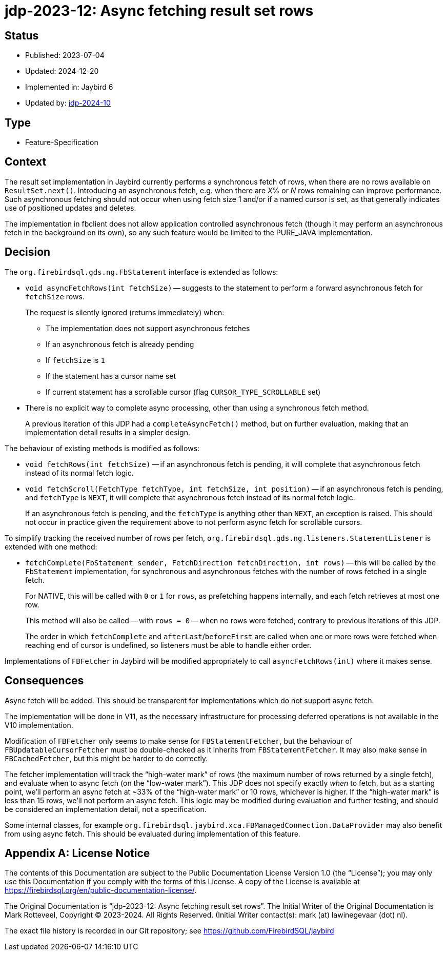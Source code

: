 = jdp-2023-12: Async fetching result set rows

// SPDX-FileCopyrightText: Copyright 2023-2024 Mark Rotteveel
// SPDX-License-Identifier: LicenseRef-PDL-1.0

== Status

* Published: 2023-07-04
* Updated: 2024-12-20
* Implemented in: Jaybird 6
* Updated by: https://github.com/FirebirdSQL/jaybird/blob/master/devdoc/jdp/jdp-2024-10-allow-disabling-async-fetch.adoc[jdp-2024-10]

== Type

* Feature-Specification

== Context

The result set implementation in Jaybird currently performs a synchronous fetch of rows, when there are no rows available on `ResultSet.next()`.
Introducing an asynchronous fetch, e.g. when there are __X__% or _N_ rows remaining can improve performance.
Such asynchronous fetching should not occur when using fetch size 1 and/or if a named cursor is set, as that generally indicates use of positioned updates and deletes.

The implementation in fbclient does not allow application controlled asynchronous fetch (though it may perform an asynchronous fetch in the background on its own), so any such feature would be limited to the PURE_JAVA implementation.

== Decision

The `org.firebirdsql.gds.ng.FbStatement` interface is extended as follows:

* `void asyncFetchRows(int fetchSize)` -- suggests to the statement to perform a forward asynchronous fetch for `fetchSize` rows.
+
The request is silently ignored (returns immediately) when:
+
** The implementation does not support asynchronous fetches
** If an asynchronous fetch is already pending
** If `fetchSize` is `1`
** If the statement has a cursor name set
** If current statement has a scrollable cursor (flag `CURSOR_TYPE_SCROLLABLE` set)
* There is no explicit way to complete async processing, other than using a synchronous fetch method.
+
A previous iteration of this JDP had a `completeAsyncFetch()` method, but on further evaluation, making that an implementation detail results in a simpler design.

The behaviour of existing methods is modified as follows:

* `void fetchRows(int fetchSize)` -- if an asynchronous fetch is pending, it will complete that asynchronous fetch instead of its normal fetch logic.
* `void fetchScroll(FetchType fetchType, int fetchSize, int position)` -- if an asynchronous fetch is pending, and `fetchType` is `NEXT`, it will complete that asynchronous fetch instead of its normal fetch logic.
+
If an asynchronous fetch is pending, and the `fetchType` is anything other than `NEXT`, an exception is raised.
This should not occur in practice given the requirement above to not perform async fetch for scrollable cursors.

To simplify tracking the received number of rows per fetch, `org.firebirdsql.gds.ng.listeners.StatementListener` is extended with one method:

* `fetchComplete(FbStatement sender, FetchDirection fetchDirection, int rows)` -- this will be called by the `FbStatement` implementation, for synchronous and asynchronous fetches with the number of rows fetched in a single fetch.
+
For NATIVE, this will be called with `0` or `1` for `rows`, as prefetching happens internally, and each fetch retrieves at most one row.
+
This method will also be called -- with `rows = 0` -- when no rows were fetched, contrary to previous iterations of this JDP.
+
The order in which `fetchComplete` and `afterLast`/`beforeFirst` are called when one or more rows were fetched when reaching end of cursor is undefined, so listeners must be able to handle either order.

Implementations of `FBFetcher` in Jaybird will be modified appropriately to call `asyncFetchRows(int)` where it makes sense.

== Consequences

Async fetch will be added.
This should be transparent for implementations which do not support async fetch.

The implementation will be done in V11, as the necessary infrastructure for processing deferred operations is not available in the V10 implementation.

Modification of `FBFetcher` only seems to make sense for `FBStatementFetcher`, but the behaviour of `FBUpdatableCursorFetcher` must be double-checked as it inherits from `FBStatementFetcher`.
It may also make sense in `FBCachedFetcher`, but this might be harder to do correctly.

The fetcher implementation will track the "`high-water mark`" of rows (the maximum number of rows returned by a single fetch), and evaluate when to async fetch (on the "`low-water mark`").
This JDP does not specify exactly _when_ to fetch, but as a starting point, we'll perform an async fetch at ~33% of the "`high-water mark`" or 10 rows, whichever is higher.
If the "`high-water mark`" is less than 15 rows, we'll not perform an async fetch.
This logic may be modified during evaluation and further testing, and should be considered an implementation detail, not a specification.

Some internal classes, for example `org.firebirdsql.jaybird.xca.FBManagedConnection.DataProvider` may also benefit from using async fetch.
This should be evaluated during implementation of this feature.

[appendix]
== License Notice

The contents of this Documentation are subject to the Public Documentation License Version 1.0 (the “License”);
you may only use this Documentation if you comply with the terms of this License.
A copy of the License is available at https://firebirdsql.org/en/public-documentation-license/.

The Original Documentation is "`jdp-2023-12: Async fetching result set rows`".
The Initial Writer of the Original Documentation is Mark Rotteveel, Copyright © 2023-2024.
All Rights Reserved.
(Initial Writer contact(s): mark (at) lawinegevaar (dot) nl).

////
Contributor(s): ______________________________________.
Portions created by ______ are Copyright © _________ [Insert year(s)].
All Rights Reserved.
(Contributor contact(s): ________________ [Insert hyperlink/alias]).
////

The exact file history is recorded in our Git repository;
see https://github.com/FirebirdSQL/jaybird
